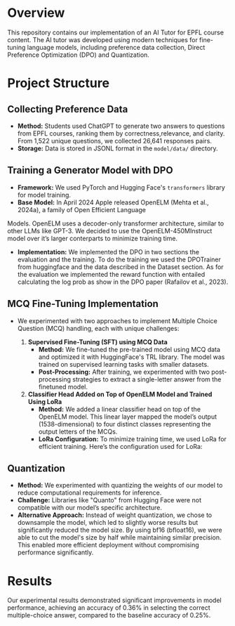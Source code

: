 * Overview
This repository contains our implementation of an AI Tutor for EPFL course content. The AI tutor was developed using modern techniques for fine-tuning language models, including preference data collection, Direct Preference Optimization (DPO) and Quantization.

* Project Structure
** Collecting Preference Data
   - *Method:* Students used ChatGPT to generate two answers to questions from EPFL courses, ranking them by correctness,relevance, and clarity. From 1,522 unique questions, we collected 26,641 responses pairs.
   - *Storage:* Data is stored in JSONL format in the =model/data/= directory.

** Training a Generator Model with DPO
   - *Framework:* We used PyTorch and Hugging Face's ~transformers~ library for model training.
   - *Base Model:* In April 2024 Apple released OpenELM (Mehta et al., 2024a), a family of Open Efficient Language
Models. OpenELM uses a decoder-only transformer architecture, similar to other LLMs like GPT-3. We decided to use the OpenELM-450MInstruct model over it’s larger conterparts to minimize training time.
   - *Implementation:* We implemented the DPO in two sections the evaluation and the training. To do the training we used the DPOTrainer from huggingface and the data described in the Dataset section. As for the evaluation we implemented the reward function with entailed calculating the log prob as show in the DPO paper (Rafailov et al., 2023).

** MCQ Fine-Tuning Implementation
   - We experimented with two approaches to implement Multiple Choice Question (MCQ) handling, each with unique challenges:
     
     1. **Supervised Fine-Tuning (SFT) using MCQ Data**  
        - *Method:* We fine-tuned the pre-trained model using MCQ data and optimized it with HuggingFace's TRL library. The model was trained on supervised learning tasks with smaller datasets.
        - *Post-Processing:* After training, we experimented with two post-processing strategies to extract a single-letter answer from the finetuned model.

     2. **Classifier Head Added on Top of OpenELM Model and Trained Using LoRa**  
        - *Method:* We added a linear classifier head on top of the OpenELM model. This linear layer mapped the model’s output (1538-dimensional) to four distinct classes representing the output letters of the MCQs.
        - *LoRa Configuration:* To minimize training time, we used LoRa for efficient training. Here’s the configuration used for LoRa:

** Quantization
   - *Method:* We experimented with quantizing the weights of our model to reduce computational requirements for inference. 
   - *Challenge:* Libraries like "Quanto" from Hugging Face were not compatible with our model’s specific architecture.
   - *Alternative Approach:* Instead of weight quantization, we chose to downsample the model, which led to slightly worse results but significantly reduced the model size. By using bf16 (bfloat16), we were able to cut the model's size by half while maintaining similar precision. This enabled more efficient deployment without compromising performance significantly.

* Results
Our experimental results demonstrated significant improvements in model performance, achieving an accuracy of 0.36% in selecting the correct multiple-choice answer, compared to the baseline accuracy of 0.25%.
